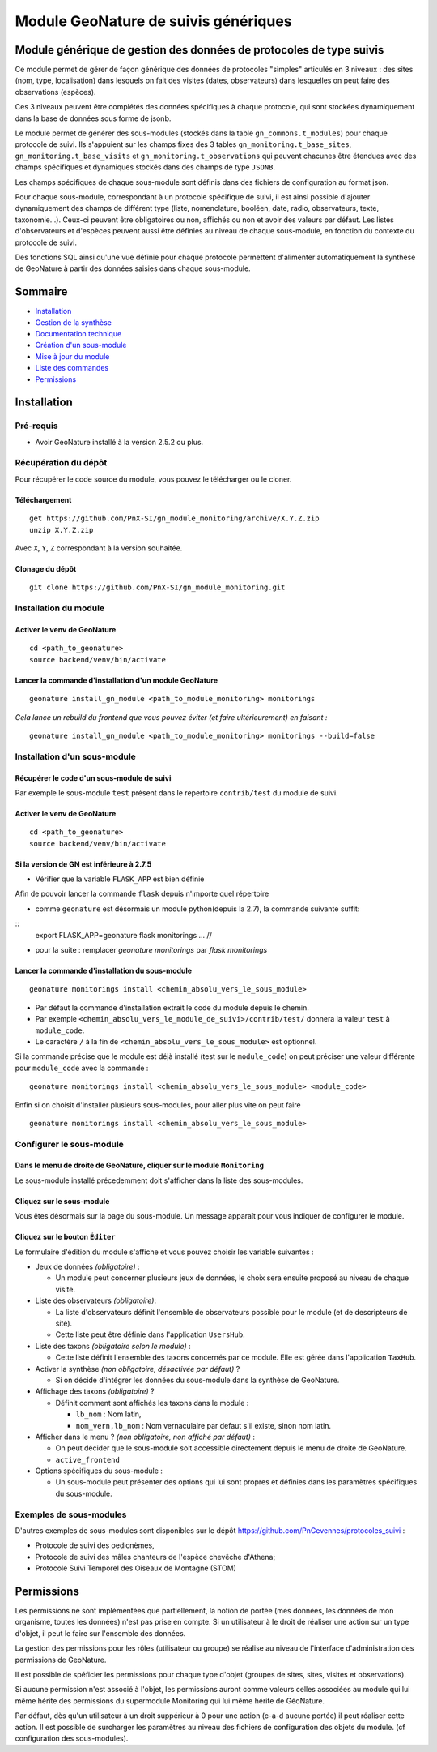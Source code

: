 Module GeoNature de suivis génériques
#####################################

Module générique de gestion des données de protocoles de type suivis
********************************************************************

Ce module permet de gérer de façon générique des données de protocoles "simples" articulés en 3 niveaux :
des sites (nom, type, localisation) dans lesquels on fait des visites (dates, observateurs)
dans lesquelles on peut faire des observations (espèces).

Ces 3 niveaux peuvent être complétés des données spécifiques à chaque protocole, qui sont stockées dynamiquement dans la base de données sous forme de jsonb.

.. image:: docs/images/apercu.png
    :alt: Liste des sites du protocole de test
    :width: 800

Le module permet de générer des sous-modules (stockés dans la table ``gn_commons.t_modules``) pour chaque protocole de suivi. Ils s'appuient sur les champs fixes des 3 tables ``gn_monitoring.t_base_sites``, ``gn_monitoring.t_base_visits`` et ``gn_monitoring.t_observations`` qui peuvent chacunes être étendues avec des champs spécifiques et dynamiques stockés dans des champs de type ``JSONB``.

Les champs spécifiques de chaque sous-module sont définis dans des fichiers de configuration au format json.

Pour chaque sous-module, correspondant à un protocole spécifique de suivi, il est ainsi possible d'ajouter dynamiquement des champs de différent type (liste, nomenclature, booléen, date, radio, observateurs, texte, taxonomie...). Ceux-ci peuvent être obligatoires ou non, affichés ou non et avoir des valeurs par défaut. Les listes d'observateurs et d'espèces peuvent aussi être définies au niveau de chaque sous-module, en fonction du contexte du protocole de suivi.

Des fonctions SQL ainsi qu'une vue définie pour chaque protocole permettent d'alimenter automatiquement la synthèse de GeoNature à partir des données saisies dans chaque sous-module.

.. image:: docs/images/2020-06-MCD-monitoring.jpg
    :alt: MCD du schema gn_monitoring

Sommaire
********

* `Installation`_
* `Gestion de la synthèse <docs/synthese.rst>`_
* `Documentation technique <docs/documentation_technique.rst>`_
* `Création d'un sous-module <docs/sous_module.rst>`_
* `Mise à jour du module <docs/MAJ.rst>`_
* `Liste des commandes <docs/commandes.rst>`_
* `Permissions`_

Installation
************

Pré-requis
==========

- Avoir GeoNature installé à la version 2.5.2 ou plus.

Récupération du dépôt
=====================

Pour récupérer le code source du module, vous pouvez le télécharger ou le cloner.

Téléchargement
--------------

::

  get https://github.com/PnX-SI/gn_module_monitoring/archive/X.Y.Z.zip
  unzip X.Y.Z.zip


Avec ``X``, ``Y``, ``Z`` correspondant à la version souhaitée.

Clonage du dépôt
----------------

::

    git clone https://github.com/PnX-SI/gn_module_monitoring.git


Installation du module
======================

Activer le venv de GeoNature
----------------------------

::

  cd <path_to_geonature>
  source backend/venv/bin/activate


Lancer la commande d'installation d'un module GeoNature
-------------------------------------------------------

::

  geonature install_gn_module <path_to_module_monitoring> monitorings

*Cela lance un rebuild du frontend que vous pouvez éviter (et faire ultérieurement) en faisant :*

::

  geonature install_gn_module <path_to_module_monitoring> monitorings --build=false


Installation d'un sous-module
=============================

Récupérer le code d'un sous-module de suivi
-------------------------------------------

Par exemple le sous-module ``test`` présent dans le repertoire ``contrib/test`` du module de suivi.

Activer le venv de GeoNature
----------------------------

::

  cd <path_to_geonature>
  source backend/venv/bin/activate


Si la version de GN est inférieure à 2.7.5
-------------------------------------------

- Vérifier que la variable ``FLASK_APP`` est bien définie

Afin de pouvoir lancer la commande ``flask`` depuis n'importe quel répertoire

- comme ``geonature`` est désormais un module python(depuis la 2.7), la commande suivante suffit:

::
  export FLASK_APP=geonature
  flask monitorings ...
  // 

- pour la suite : remplacer `geonature monitorings` par `flask monitorings`

Lancer la commande d'installation du sous-module
------------------------------------------------

::

  geonature monitorings install <chemin_absolu_vers_le_sous_module>

- Par défaut la commande d'installation extrait le code du module depuis le chemin.
- Par exemple ``<chemin_absolu_vers_le_module_de_suivi>/contrib/test/`` donnera la valeur ``test`` à ``module_code``.
- Le caractère ``/`` à la fin de ``<chemin_absolu_vers_le_sous_module>`` est optionnel.

Si la commande précise que le module est déjà installé (test sur le ``module_code``) on peut préciser une valeur différente pour ``module_code`` avec la commande :

::

  geonature monitorings install <chemin_absolu_vers_le_sous_module> <module_code>


Enfin si on choisit d'installer plusieurs sous-modules, pour aller plus vite on peut faire

::

  geonature monitorings install <chemin_absolu_vers_le_sous_module>



Configurer le sous-module
=========================

Dans le menu de droite de GeoNature, cliquer sur le module ``Monitoring``
-------------------------------------------------------------------------

Le sous-module installé précedemment doit s'afficher dans la liste des sous-modules.

Cliquez sur le sous-module
--------------------------

Vous êtes désormais sur la page du sous-module. Un message apparaît pour vous indiquer de configurer le module.

Cliquez sur le bouton ``Éditer``
--------------------------------

Le formulaire d'édition du module s'affiche et vous pouvez choisir les variable suivantes :

- Jeux de données *(obligatoire)* :

  - Un module peut concerner plusieurs jeux de données, le choix sera ensuite proposé au niveau de chaque visite.

- Liste des observateurs *(obligatoire)*:

  - La liste d'observateurs définit l'ensemble de observateurs possible pour le module (et de descripteurs de site).
  - Cette liste peut être définie dans l'application ``UsersHub``.

- Liste des taxons *(obligatoire selon le module)* :

  - Cette liste définit l'ensemble des taxons concernés par ce module. Elle est gérée dans l'application ``TaxHub``.

- Activer la synthèse *(non obligatoire, désactivée par défaut)* ?

  - Si on décide d'intégrer les données du sous-module dans la synthèse de GeoNature.

- Affichage des taxons *(obligatoire)* ?

  - Définit comment sont affichés les taxons dans le module :

    - ``lb_nom`` : Nom latin,
    - ``nom_vern,lb_nom`` : Nom vernaculaire par defaut s'il existe, sinon nom latin.

- Afficher dans le menu ? *(non obligatoire, non affiché par défaut)* :

  - On peut décider que le sous-module soit accessible directement depuis le menu de droite de GeoNature.
  - ``active_frontend``

- Options spécifiques du sous-module :

  - Un sous-module peut présenter des options qui lui sont propres et définies dans les paramètres spécifiques du sous-module.

Exemples de sous-modules
========================

D'autres exemples de sous-modules sont disponibles sur le dépôt https://github.com/PnCevennes/protocoles_suivi :

* Protocole de suivi des oedicnèmes,
* Protocole de suivi des mâles chanteurs de l'espèce chevêche d'Athena;
* Protocole Suivi Temporel des Oiseaux de Montagne (STOM)


Permissions
************

Les permissions ne sont implémentées que partiellement, la notion de portée (mes données, les données de mon organisme, toutes les données) n'est pas prise en compte. Si un utilisateur à le droit de réaliser une action sur un type d'objet, il peut le faire sur l'ensemble des données.

La gestion des permissions pour les rôles (utilisateur ou groupe) se réalise au niveau de l'interface d'administration des permissions de GeoNature.

Il est possible de spéficier les permissions pour chaque type d'objet (groupes de sites, sites, visites et observations). 

Si aucune permission n'est associé à l'objet, les permissions auront comme valeurs celles associées au module qui lui même hérite des permissions du supermodule Monitoring qui lui même hérite de GéoNature.



Par défaut, dès qu'un utilisateur à un droit suppérieur à 0 pour une action (c-a-d aucune portée) il peut réaliser cette action. Il est possible de surcharger les paramètres au niveau des fichiers de configuration des objets du module. (cf configuration des sous-modules).

